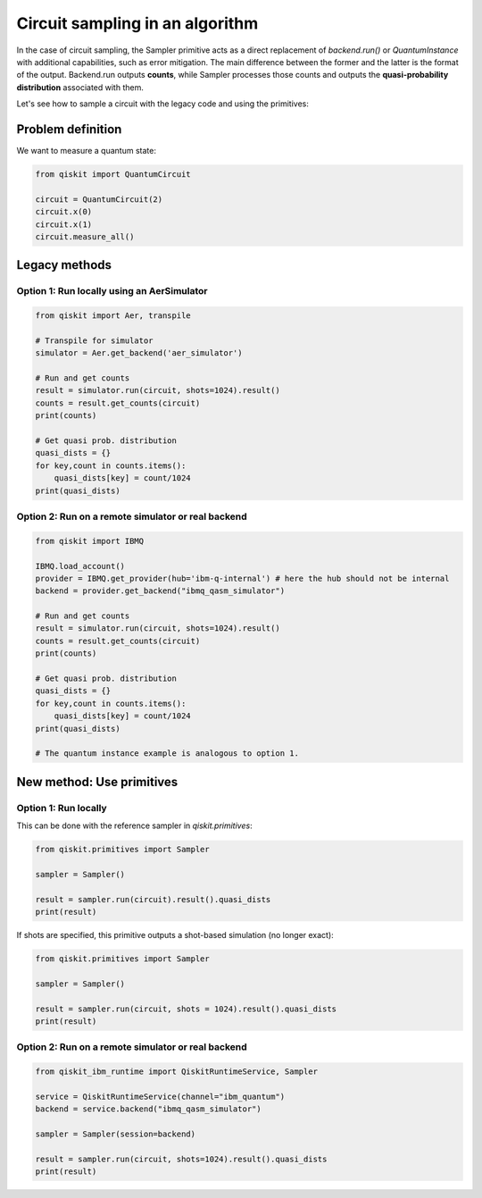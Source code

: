 Circuit sampling in an algorithm
=================================

In the case of circuit sampling, the Sampler primitive acts as a direct replacement of `backend.run()` or `QuantumInstance` with additional capabilities, such as error mitigation. The main difference between the former and the latter is the format of the output. Backend.run outputs **counts**, while Sampler processes those counts and outputs  the **quasi-probability distribution** associated with them.

Let's see how to sample a circuit with the legacy code and using the primitives:

Problem definition 
---------------------------

We want to measure a quantum state:

.. code-block:: python

    from qiskit import QuantumCircuit

    circuit = QuantumCircuit(2)
    circuit.x(0)
    circuit.x(1)
    circuit.measure_all()

Legacy methods
--------------

Option 1: Run locally using an AerSimulator
~~~~~~~~~~~~~~~~~~~~~~~~~~~~~~~~~~~~~~~~~~~~~~~

.. code-block:: python

    from qiskit import Aer, transpile

    # Transpile for simulator
    simulator = Aer.get_backend('aer_simulator')

    # Run and get counts
    result = simulator.run(circuit, shots=1024).result()
    counts = result.get_counts(circuit)
    print(counts)
    
    # Get quasi prob. distribution
    quasi_dists = {}
    for key,count in counts.items():
        quasi_dists[key] = count/1024
    print(quasi_dists)


Option 2: Run on a remote simulator or real backend
~~~~~~~~~~~~~~~~~~~~~~~~~~~~~~~~~~~~~~~~~~~~~~~~~~~~~~~

.. code-block:: python

    from qiskit import IBMQ

    IBMQ.load_account()
    provider = IBMQ.get_provider(hub='ibm-q-internal') # here the hub should not be internal
    backend = provider.get_backend("ibmq_qasm_simulator")

    # Run and get counts
    result = simulator.run(circuit, shots=1024).result()
    counts = result.get_counts(circuit)
    print(counts)
    
    # Get quasi prob. distribution
    quasi_dists = {}
    for key,count in counts.items():
        quasi_dists[key] = count/1024
    print(quasi_dists)

    # The quantum instance example is analogous to option 1.

New method: Use primitives
--------------------------

Option 1: Run locally
~~~~~~~~~~~~~~~~~~~~~~~~~~

This can be done with the reference sampler in `qiskit.primitives`:

.. code-block:: python

    from qiskit.primitives import Sampler

    sampler = Sampler()

    result = sampler.run(circuit).result().quasi_dists
    print(result)

If shots are specified, this primitive outputs a shot-based simulation (no longer exact):

.. code-block:: python

    from qiskit.primitives import Sampler

    sampler = Sampler()

    result = sampler.run(circuit, shots = 1024).result().quasi_dists
    print(result)

Option 2: Run on a remote simulator or real backend   
~~~~~~~~~~~~~~~~~~~~~~~~~~~~~~~~~~~~~~~~~~~~~~~~~~~~~~~~~~~~

.. code-block:: python
    
    from qiskit_ibm_runtime import QiskitRuntimeService, Sampler

    service = QiskitRuntimeService(channel="ibm_quantum")
    backend = service.backend("ibmq_qasm_simulator")

    sampler = Sampler(session=backend)

    result = sampler.run(circuit, shots=1024).result().quasi_dists
    print(result)

